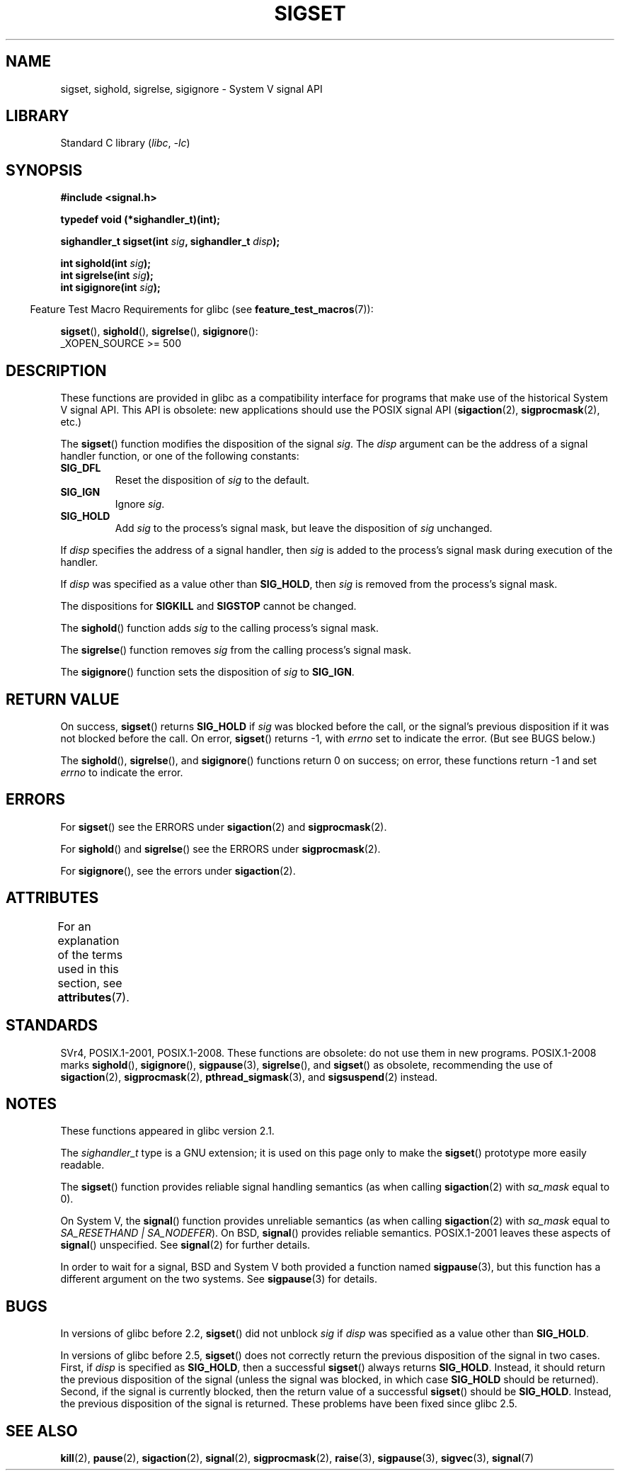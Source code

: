 .\" Copyright (c) 2005 by Michael Kerrisk <mtk.manpages@gmail.com>
.\"
.\" SPDX-License-Identifier: Linux-man-pages-copyleft
.\"
.TH SIGSET 3 (date) "Linux man-pages (unreleased)"
.SH NAME
sigset, sighold, sigrelse, sigignore \- System V signal API
.SH LIBRARY
Standard C library
.RI ( libc ", " \-lc )
.SH SYNOPSIS
.nf
.B #include <signal.h>
.PP
.B typedef void (*sighandler_t)(int);
.PP
.BI "sighandler_t sigset(int " sig ", sighandler_t " disp );
.PP
.BI "int sighold(int " sig );
.BI "int sigrelse(int " sig );
.BI "int sigignore(int " sig );
.fi
.PP
.RS -4
Feature Test Macro Requirements for glibc (see
.BR feature_test_macros (7)):
.RE
.PP
.BR sigset (),
.BR sighold (),
.BR sigrelse (),
.BR sigignore ():
.nf
    _XOPEN_SOURCE >= 500
.\"    || _XOPEN_SOURCE && _XOPEN_SOURCE_EXTENDED
.fi
.SH DESCRIPTION
These functions are provided in glibc as a compatibility interface
for programs that make use of the historical System V signal API.
This API is obsolete: new applications should use the POSIX signal API
.RB ( sigaction (2),
.BR sigprocmask (2),
etc.)
.PP
The
.BR sigset ()
function modifies the disposition of the signal
.IR sig .
The
.I disp
argument can be the address of a signal handler function,
or one of the following constants:
.TP
.B SIG_DFL
Reset the disposition of
.I sig
to the default.
.TP
.B SIG_IGN
Ignore
.IR sig .
.TP
.B SIG_HOLD
Add
.I sig
to the process's signal mask, but leave the disposition of
.I sig
unchanged.
.PP
If
.I disp
specifies the address of a signal handler, then
.I sig
is added to the process's signal mask during execution of the handler.
.PP
If
.I disp
was specified as a value other than
.BR SIG_HOLD ,
then
.I sig
is removed from the process's signal mask.
.PP
The dispositions for
.B SIGKILL
and
.B SIGSTOP
cannot be changed.
.PP
The
.BR sighold ()
function adds
.I sig
to the calling process's signal mask.
.PP
The
.BR sigrelse ()
function removes
.I sig
from the calling process's signal mask.
.PP
The
.BR sigignore ()
function sets the disposition of
.I sig
to
.BR SIG_IGN .
.SH RETURN VALUE
On success,
.BR sigset ()
returns
.B SIG_HOLD
if
.I sig
was blocked before the call,
or the signal's previous disposition
if it was not blocked before the call.
On error,
.BR sigset ()
returns \-1, with
.I errno
set to indicate the error.
(But see BUGS below.)
.PP
The
.BR sighold (),
.BR sigrelse (),
and
.BR sigignore ()
functions return 0 on success; on error, these functions return \-1 and set
.I errno
to indicate the error.
.SH ERRORS
For
.BR sigset ()
see the ERRORS under
.BR sigaction (2)
and
.BR sigprocmask (2).
.PP
For
.BR sighold ()
and
.BR sigrelse ()
see the ERRORS under
.BR sigprocmask (2).
.PP
For
.BR sigignore (),
see the errors under
.BR sigaction (2).
.SH ATTRIBUTES
For an explanation of the terms used in this section, see
.BR attributes (7).
.ad l
.nh
.TS
allbox;
lbx lb lb
l l l.
Interface	Attribute	Value
T{
.BR sigset (),
.BR sighold (),
.BR sigrelse (),
.BR sigignore ()
T}	Thread safety	MT-Safe
.TE
.hy
.ad
.sp 1
.SH STANDARDS
SVr4, POSIX.1-2001, POSIX.1-2008.
These functions are obsolete: do not use them in new programs.
POSIX.1-2008 marks
.BR sighold (),
.BR sigignore (),
.BR sigpause (3),
.BR sigrelse (),
and
.BR sigset ()
as obsolete, recommending the use of
.BR sigaction (2),
.BR sigprocmask (2),
.BR pthread_sigmask (3),
and
.BR sigsuspend (2)
instead.
.SH NOTES
These functions appeared in glibc version 2.1.
.PP
The
.I sighandler_t
type is a GNU extension; it is used on this page only to make the
.BR sigset ()
prototype more easily readable.
.PP
The
.BR sigset ()
function provides reliable signal handling semantics (as when calling
.BR sigaction (2)
with
.I sa_mask
equal to 0).
.PP
On System V, the
.BR signal ()
function provides unreliable semantics (as when calling
.BR sigaction (2)
with
.I sa_mask
equal to
.IR "SA_RESETHAND | SA_NODEFER" ).
On BSD,
.BR signal ()
provides reliable semantics.
POSIX.1-2001 leaves these aspects of
.BR signal ()
unspecified.
See
.BR signal (2)
for further details.
.PP
In order to wait for a signal,
BSD and System V both provided a function named
.BR sigpause (3),
but this function has a different argument on the two systems.
See
.BR sigpause (3)
for details.
.SH BUGS
In versions of glibc before 2.2,
.BR sigset ()
did not unblock
.I sig
if
.I disp
was specified as a value other than
.BR SIG_HOLD .
.PP
In versions of glibc before 2.5,
.BR sigset ()
does not correctly return the previous disposition of the signal
in two cases.
First, if
.I disp
is specified as
.BR SIG_HOLD ,
then a successful
.BR sigset ()
always returns
.BR SIG_HOLD .
Instead, it should return the previous disposition of the signal
(unless the signal was blocked, in which case
.B SIG_HOLD
should be returned).
Second, if the signal is currently blocked, then
the return value of a successful
.BR sigset ()
should be
.BR SIG_HOLD .
Instead, the previous disposition of the signal is returned.
These problems have been fixed since glibc 2.5.
.\" See http://sourceware.org/bugzilla/show_bug.cgi?id=1951
.SH SEE ALSO
.BR kill (2),
.BR pause (2),
.BR sigaction (2),
.BR signal (2),
.BR sigprocmask (2),
.BR raise (3),
.BR sigpause (3),
.BR sigvec (3),
.BR signal (7)
